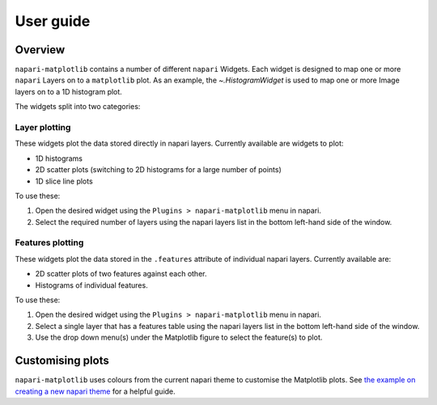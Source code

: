 User guide
==========

Overview
--------
``napari-matplotlib`` contains a number of different ``napari`` Widgets. Each
widget is designed to map one or more ``napari`` Layers on to a ``matplotlib`` plot.
As an example, the `~.HistogramWidget` is used to
map one or more Image layers on to a 1D histogram plot.

The widgets split into two categories:

Layer plotting
~~~~~~~~~~~~~~
These widgets plot the data stored directly in napari layers.
Currently available are widgets to plot:

- 1D histograms
- 2D scatter plots (switching to 2D histograms for a large number of points)
- 1D slice line plots

To use these:

1. Open the desired widget using the ``Plugins > napari-matplotlib`` menu in napari.
2. Select the required number of layers using the napari layers list in the bottom left-hand side of the window.

Features plotting
~~~~~~~~~~~~~~~~~
These widgets plot the data stored in the ``.features`` attribute of individual napari layers.
Currently available are:

- 2D scatter plots of two features against each other.
- Histograms of individual features.

To use these:

1. Open the desired widget using the ``Plugins > napari-matplotlib`` menu in napari.
2. Select a single layer that has a features table using the napari layers list in the bottom left-hand side of the window.
3. Use the drop down menu(s) under the Matplotlib figure to select the feature(s) to plot.

Customising plots
-----------------
``napari-matplotlib`` uses colours from the current napari theme to customise the
Matplotlib plots. See `the example on creating a new napari theme
<https://napari.org/stable/gallery/new_theme.html>`_ for a helpful guide.
